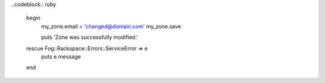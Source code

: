 
.. code-block:: nodejs
	myZone.emailAddress = 'changed@domain.com';
  rackspace.updateZone(myZone, function (err) {
    if (err) {
      console.dir(err);
      return;
    }
    console.log('Zone was successfully modified');
  });

..codeblock:: ruby

  begin
    my_zone.email = 'changed@domain.com'
    my_zone.save

    puts 'Zone was successfully modified.'
  rescue Fog::Rackspace::Errors::ServiceError => e
    puts e.message
  end